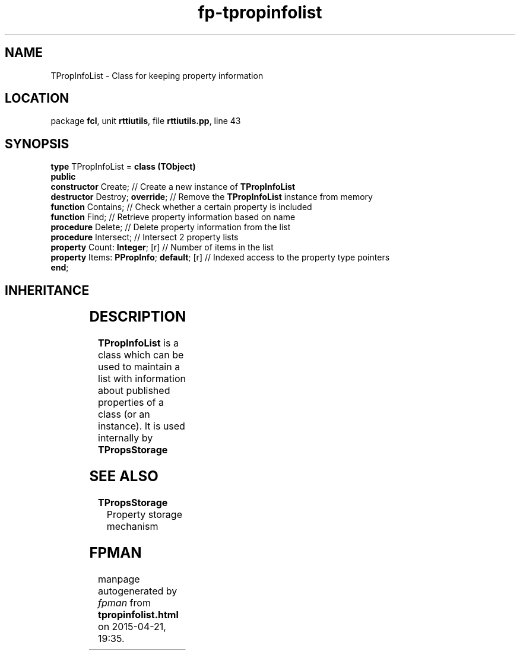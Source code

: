 .\" file autogenerated by fpman
.TH "fp-tpropinfolist" 3 "2014-03-14" "fpman" "Free Pascal Programmer's Manual"
.SH NAME
TPropInfoList - Class for keeping property information
.SH LOCATION
package \fBfcl\fR, unit \fBrttiutils\fR, file \fBrttiutils.pp\fR, line 43
.SH SYNOPSIS
\fBtype\fR TPropInfoList = \fBclass (TObject)\fR
.br
\fBpublic\fR
  \fBconstructor\fR Create;                     // Create a new instance of \fBTPropInfoList\fR 
  \fBdestructor\fR Destroy; \fBoverride\fR;           // Remove the \fBTPropInfoList\fR instance from memory
  \fBfunction\fR Contains;                      // Check whether a certain property is included
  \fBfunction\fR Find;                          // Retrieve property information based on name
  \fBprocedure\fR Delete;                       // Delete property information from the list
  \fBprocedure\fR Intersect;                    // Intersect 2 property lists
  \fBproperty\fR Count: \fBInteger\fR; [r]            // Number of items in the list
  \fBproperty\fR Items: \fBPPropInfo\fR; \fBdefault\fR; [r] // Indexed access to the property type pointers
.br
\fBend\fR;
.SH INHERITANCE
.TS
l l
l l.
\fBTPropInfoList\fR	Class for keeping property information
\fBTObject\fR	
.TE
.SH DESCRIPTION
\fBTPropInfoList\fR is a class which can be used to maintain a list with information about published properties of a class (or an instance). It is used internally by \fBTPropsStorage\fR


.SH SEE ALSO
.TP
.B TPropsStorage
Property storage mechanism

.SH FPMAN
manpage autogenerated by \fIfpman\fR from \fBtpropinfolist.html\fR on 2015-04-21, 19:35.

